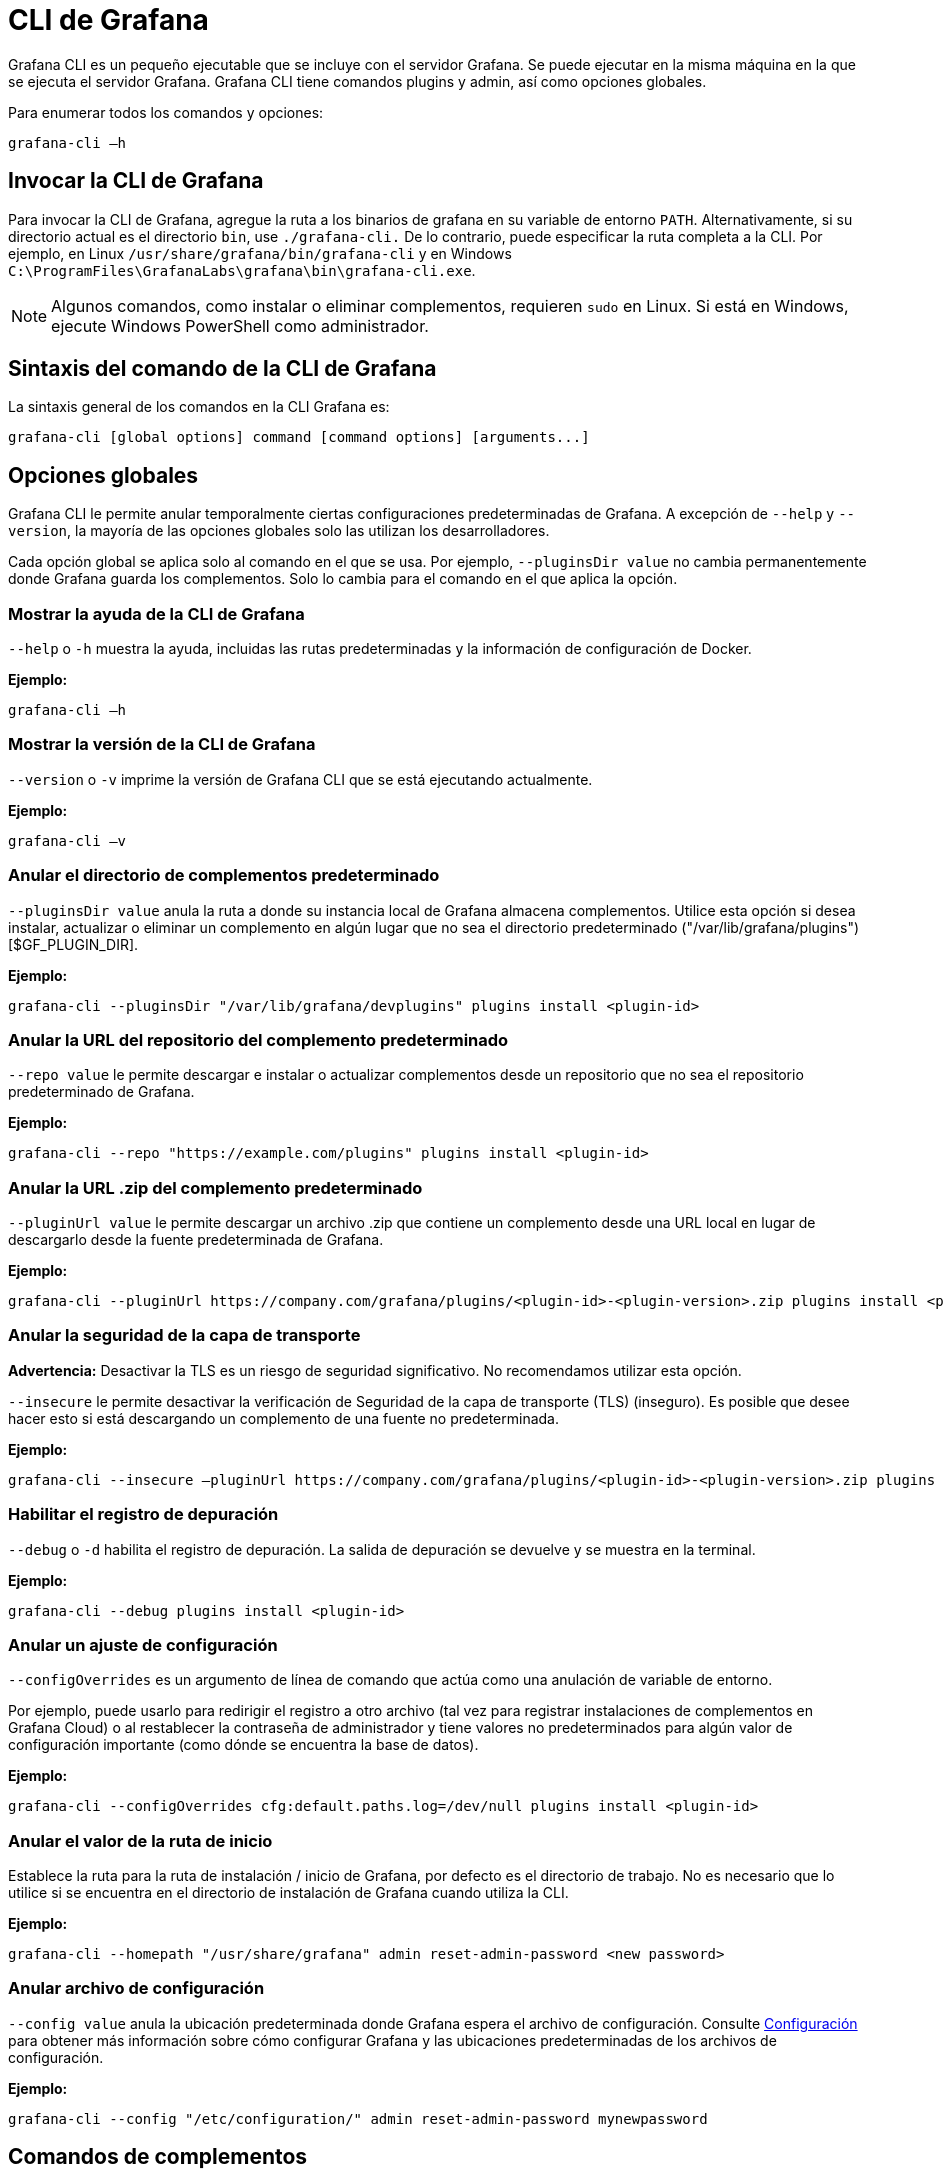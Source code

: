 = CLI de Grafana

Grafana CLI es un pequeño ejecutable que se incluye con el servidor Grafana. Se puede ejecutar en la misma máquina en la que se ejecuta el servidor Grafana. Grafana CLI tiene comandos plugins y admin, así como opciones globales.

Para enumerar todos los comandos y opciones:

----
grafana-cli –h
----

== Invocar la CLI de Grafana

Para invocar la CLI de Grafana, agregue la ruta a los binarios de grafana en su variable de entorno `PATH`. Alternativamente, si su directorio actual es el directorio `bin`, use `./grafana-cli.` De lo contrario, puede especificar la ruta completa a la CLI. Por ejemplo, en Linux `/usr/share/grafana/bin/grafana-cli` y en Windows `C:\ProgramFiles\GrafanaLabs\grafana\bin\grafana-cli.exe`.

[NOTE]
====
Algunos comandos, como instalar o eliminar complementos, requieren `sudo` en Linux. Si está en Windows, ejecute Windows PowerShell como administrador.
====

== Sintaxis del comando de la CLI de Grafana

La sintaxis general de los comandos en la CLI Grafana es:

[source,Bash]
----
grafana-cli [global options] command [command options] [arguments...]
----

== Opciones globales

Grafana CLI le permite anular temporalmente ciertas configuraciones predeterminadas de Grafana. A excepción de `--help` y `--version`, la mayoría de las opciones globales solo las utilizan los desarrolladores.

Cada opción global se aplica solo al comando en el que se usa. Por ejemplo, `--pluginsDir value` no cambia permanentemente donde Grafana guarda los complementos. Solo lo cambia para el comando en el que aplica la opción.

=== Mostrar la ayuda de la CLI de Grafana

`--help` o `-h` muestra la ayuda, incluidas las rutas predeterminadas y la información de configuración de Docker.

*Ejemplo:*

[source,Bash]
----
grafana-cli –h
----

=== Mostrar la versión de la CLI de Grafana

`--version` o `-v` imprime la versión de Grafana CLI que se está ejecutando actualmente.

*Ejemplo:*

[source,Bash]
----
grafana-cli –v
----

=== Anular el directorio de complementos predeterminado

`--pluginsDir value` anula la ruta a donde su instancia local de Grafana almacena complementos. Utilice esta opción si desea instalar, actualizar o eliminar un complemento en algún lugar que no sea el directorio predeterminado ("/var/lib/grafana/plugins") [$GF_PLUGIN_DIR].

*Ejemplo:*

[source,Bash]
----
grafana-cli --pluginsDir "/var/lib/grafana/devplugins" plugins install <plugin-id>
----

=== Anular la URL del repositorio del complemento predeterminado

`--repo value` le permite descargar e instalar o actualizar complementos desde un repositorio que no sea el repositorio predeterminado de Grafana.

*Ejemplo:*

[source,Bash]
----
grafana-cli --repo "https://example.com/plugins" plugins install <plugin-id>
----

=== Anular la URL .zip del complemento predeterminado

`--pluginUrl value` le permite descargar un archivo .zip que contiene un complemento desde una URL local en lugar de descargarlo desde la fuente predeterminada de Grafana.

*Ejemplo:*

[source,Bash]
----
grafana-cli --pluginUrl https://company.com/grafana/plugins/<plugin-id>-<plugin-version>.zip plugins install <plugin-id>
----

=== Anular la seguridad de la capa de transporte

*Advertencia:* Desactivar la TLS es un riesgo de seguridad significativo. No recomendamos utilizar esta opción.

`--insecure` le permite desactivar la verificación de Seguridad de la capa de transporte (TLS) (inseguro). Es posible que desee hacer esto si está descargando un complemento de una fuente no predeterminada.

*Ejemplo:*

[source,Bash]
----
grafana-cli --insecure –pluginUrl https://company.com/grafana/plugins/<plugin-id>-<plugin-version>.zip plugins install <plugin-id>
----

=== Habilitar el registro de depuración

`--debug` o `-d` habilita el registro de depuración. La salida de depuración se devuelve y se muestra en la terminal.

*Ejemplo:*

[source,Bash]
----
grafana-cli --debug plugins install <plugin-id>
----

=== Anular un ajuste de configuración

`--configOverrides` es un argumento de línea de comando que actúa como una anulación de variable de entorno.

Por ejemplo, puede usarlo para redirigir el registro a otro archivo (tal vez para registrar instalaciones de complementos en Grafana Cloud) o al restablecer la contraseña de administrador y tiene valores no predeterminados para algún valor de configuración importante (como dónde se encuentra la base de datos).

*Ejemplo:*

[source,Bash]
----
grafana-cli --configOverrides cfg:default.paths.log=/dev/null plugins install <plugin-id>
----

=== Anular el valor de la ruta de inicio

Establece la ruta para la ruta de instalación / inicio de Grafana, por defecto es el directorio de trabajo. No es necesario que lo utilice si se encuentra en el directorio de instalación de Grafana cuando utiliza la CLI.

*Ejemplo:*

[source,Bash]
----
grafana-cli --homepath "/usr/share/grafana" admin reset-admin-password <new password>
----

=== Anular archivo de configuración

`--config value` anula la ubicación predeterminada donde Grafana espera el archivo de configuración. Consulte xref:administracion/configuracion.adoc[Configuración] para obtener más información sobre cómo configurar Grafana y las ubicaciones predeterminadas de los archivos de configuración.

*Ejemplo:*

[source,Bash]
----
grafana-cli --config "/etc/configuration/" admin reset-admin-password mynewpassword
----

== Comandos de complementos

Grafana CLI le permite instalar, actualizar y administrar sus complementos de Grafana. Para obtener más información sobre la instalación de complementos, consulte la xref:complementos/instalacion.adoc[página de complementos].

Todos los comandos enumerados se aplican a los repositorios y directorios predeterminados de Grafana. Puede anular los valores predeterminados con <<Opciones globales>>.

=== Lista de complementos disponibles

[source,Bash]
----
grafana-cli plugins list-remote
----

=== Instale la última versión de un complemento

[source,Bash]
----
grafana-cli plugins install <plugin-id>
----

=== Instalar una versión específica de un complemento

[source,Bash]
----
grafana-cli plugins install <plugin-id> <version>
----

=== Lista de complementos instalados

[source,Bash]
----
grafana-cli plugins ls
----

=== Actualizar todos los complementos instalados

[source,Bash]
----
grafana-cli plugins update-all
----

=== Actualizar un complemento

[source,Bash]
----
grafana-cli plugins update <plugin-id>
----

=== Quitar un complemento

[source,Bash]
----
grafana-cli plugins remove <plugin-id>
----

== Comandos de administrador

Los comandos de administrador solo están disponibles en Grafana 4.1 y versiones posteriores.

=== Mostrar todos los comandos de administrador

[source,Bash]
----
grafana-cli admin
----

=== Restablecer contraseña de administrador

`grafana-cli admin reset-admin-password <new password>` restablece la contraseña del usuario administrador mediante la CLI. Es posible que deba hacer esto si pierde la contraseña de administrador.

Si se utilizan dos indicadores para establecer la ruta de inicio y la ruta del archivo de configuración, la ejecución del comando devuelve este error:

====
No se pudieron encontrar los valores predeterminados de configuración, asegúrese de que el parámetro de línea de comando homepath esté configurado o que el directorio de trabajo sea homepath
====

Para corregir esto, use la opción global `--homepath` para especificar la ruta de inicio predeterminada de Grafana para este comando:

[source,Bash]
----
grafana-cli --homepath "/usr/share/grafana" admin reset-admin-password <new password>
----

Si no ha perdido la contraseña de administrador, le recomendamos que cambie la contraseña de usuario en las Preferencias de usuario o en la pestaña Administrador del servidor > Usuario.

Si necesita establecer la contraseña en un script, puede usar la xref:api-http/usuario.adoc#_cambiar_contraseña[API de usuario de Grafana].

=== Migrar datos y cifrar contraseñas

`data-migration` ejecuta un script que migra o limpia datos en su base de datos.

`encrypt-datasource-passwords` migra contraseñas de campos no seguros al campo secure_json_data. Devuelve `ok` a menos que haya un error. Seguro de ejecutar varias veces.

*Ejemplo:*

[source,Bash]
----
grafana-cli admin data-migration encrypt-datasource-passwords
----